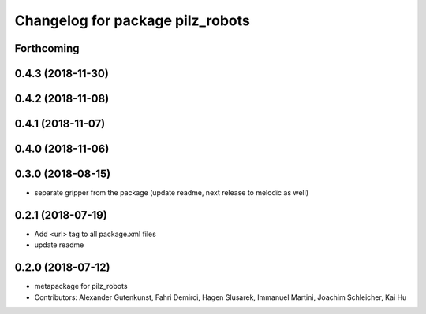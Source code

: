 ^^^^^^^^^^^^^^^^^^^^^^^^^^^^^^^^^
Changelog for package pilz_robots
^^^^^^^^^^^^^^^^^^^^^^^^^^^^^^^^^

Forthcoming
-----------

0.4.3 (2018-11-30)
------------------

0.4.2 (2018-11-08)
------------------

0.4.1 (2018-11-07)
------------------

0.4.0 (2018-11-06)
------------------

0.3.0 (2018-08-15)
------------------
* separate gripper from the package (update readme, next release to melodic as well)

0.2.1 (2018-07-19)
------------------
* Add <url> tag to all package.xml files
* update readme

0.2.0 (2018-07-12)
------------------
* metapackage for pilz_robots
* Contributors: Alexander Gutenkunst, Fahri Demirci, Hagen Slusarek, Immanuel Martini, Joachim Schleicher, Kai Hu
